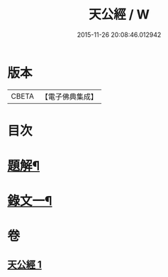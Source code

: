#+TITLE: 天公經 / W
#+DATE: 2015-11-26 20:08:46.012942
* 版本
 |     CBETA|【電子佛典集成】|

* 目次
* [[file:KR6v0015_001.txt::001-0369a3][題解¶]]
* [[file:KR6v0015_001.txt::0370a12][錄文一¶]]
* 卷
** [[file:KR6v0015_001.txt][天公經 1]]

